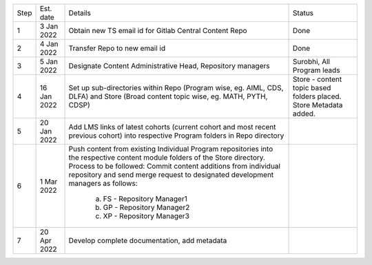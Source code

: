 +--------+-------------+---------------------------------------------------------+---------------------------+
+ Step   + Est. date   +                       Details                           +   Status                  +
+--------+-------------+---------------------------------------------------------+---------------------------+
+ 1      + 3 Jan 2022  + Obtain new TS email id for Gitlab Central Content Repo  +   Done                    +
+--------+-------------+---------------------------------------------------------+---------------------------+
+ 2      + 4 Jan 2022  + Transfer Repo to new email id                           +   Done                    +
+--------+-------------+---------------------------------------------------------+---------------------------+
+ 3      + 5 Jan 2022  + Designate Content Administrative Head, Repository       +   Surobhi,                +
+        +             + managers                                                +   All Program leads       +        
+--------+-------------+---------------------------------------------------------+---------------------------+
+ 4      + 16 Jan 2022 + Set up sub-directories within Repo (Program wise, eg.   +   Store - content topic   +
+        +             + AIML, CDS, DLFA) and Store (Broad content topic wise,   +   based folders placed.   +
+        +             + eg. MATH, PYTH, CDSP)                                   +   Store Metadata added.   +
+--------+-------------+---------------------------------------------------------+---------------------------+
+ 5      + 20 Jan 2022 + Add LMS links of latest cohorts (current cohort and most+                           +
+        +             + recent previous cohort) into respective Program folders +                           +
+        +             + in Repo directory                                       +                           +
+--------+-------------+---------------------------------------------------------+---------------------------+
+ 6      + 1 Mar 2022  + Push content from existing Individual Program           +                           +
+        +             + repositories into the respective content module folders +                           + 
+        +             + of the Store directory. Process to be followed: Commit  +                           +        
+        +             + content additions from individual repository and send   +                           +     
+        +             + merge request to designated development managers as     +                           +
+        +             + follows:                                                +                           +
+        +             +    a. FS - Repository Manager1                          +                           +        
+        +             +    b. GP - Repository Manager2                          +                           +
+        +             +    c. XP - Repository Manager3                          +                           +
+--------+-------------+---------------------------------------------------------+---------------------------+
+ 7      + 20 Apr 2022 + Develop complete documentation, add metadata            +                           +
+--------+-------------+---------------------------------------------------------+---------------------------+








